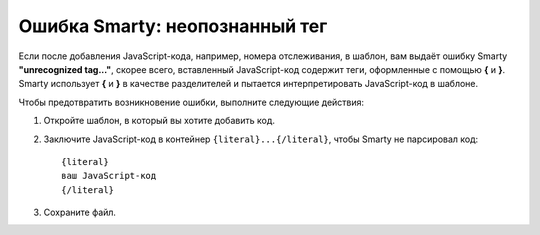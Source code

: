 *******************************
Ошибка Smarty: неопознанный тег
*******************************

Если после добавления JavaScript-кода, например, номера отслеживания, в шаблон, вам выдаёт ошибку Smarty **"unrecognized tag..."**, скорее всего, вставленный JavaScript-код содержит теги, оформленные с помощью **{** и **}**. Smarty использует **{** и **}** в качестве разделителей и пытается интерпретировать JavaScript-код в шаблоне. 

Чтобы предотвратить возникновение ошибки, выполните следующие действия:

1. Откройте шаблон, в который вы хотите добавить код.

2. Заключите JavaScript-код в контейнер ``{literal}...{/literal}``, чтобы Smarty не парсировал код:

   ::

     {literal}
     ваш JavaScript-код
     {/literal}

3. Сохраните файл.
